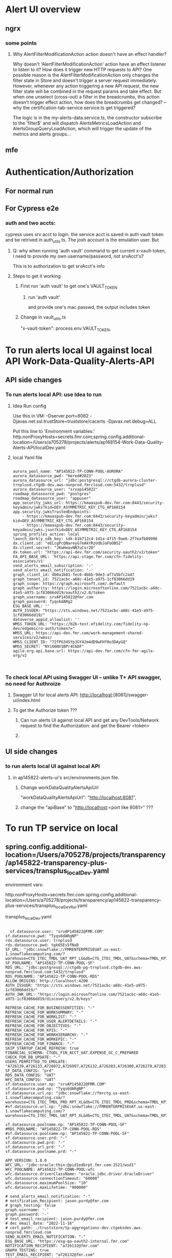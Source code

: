 * Alert UI overview
** ngrx
*** some points
**** Why AlertFilterModificationAction action doesn't have an effect handler?
Why doesn't 'AlertFilterModificationAction' action have an effect listener to listen to it? How does it trigger new HTTP requests to API?
One possible reason is the AlertFilterModificationAction only changes the filter state in Store and doesn't trigger a server request immediately. However, whenever any action triggering a new API request, the new filter state will be combined in the request params and take effect. 
But when one unselect (cross-out) a filter in the breadcrumbs, this action doesn't trigger effect action, how does the breadcrumbs get changed? -- why the certification-tab-service.service.ts get triggered?
 
The logic is in the my-alerts-data.service.ts, the constructor subscribe to the 'filter$' and will dispatch AlertsMetricsLoadAction and AlertsGroupQueryLoadAction, which will trigger the update of the metrics and alerts groups...
** mfe 
* Authentication/Authorization
** For normal run
** For Cypress e2e
*** auth and two accts: 
cypress uses srv acct to login. the service acct is saved in auth vault token and be retrived in auth_utils.ts. The josh account is the emulation user.
But 
**** Q: why when running 'auth vault' command to get current x-vault-token, I need to provide my own username/password, not srvAcct's?
This is to authorization to get srvAcct's info
**** Steps to get it working
***** First run 'auth vault' to get one's VAULT_TOKEN
****** run 'auth vault'
and provide one's mac passwd, the output includes token
***** Change in vault_utils.ts
"x-vault-token": process.env.VAULT_TOKEN,

* To run alerts local UI against local API Work-Data-Quality-Alerts-API
** API side changes
*** To run alerts local API: use Idea to run
**** Idea Run config
Use this in VM:
-Dserver.port=8082 -Djavax.net.ssl.trustStore=truststore/cacerts -Djavax.net.debug=ALL


Put this line to 'Environment variables:'
http.nonProxyHosts=secrets.fmr.com;spring.config.additional-location=/Users/a705278/projects/alerts/ap168154-Work-Data-Quality-Alerts-API/localDev.yaml
**** local Yaml file
#+begin_src

aurora_pool_name: "AP145822-TP-CONN-POOL-AURORA"
aurora_datasource_pwd: "Hered#2023"
aurora_datasource_url: "jdbc:postgresql://ctgdb-aurora-cluster-trnplusd.ctgdb-dev.aws-nonprod.fmrcloud.com:5432/trnplusd"
aurora_datasource_user: "srvap145822"
roadmap_datasource_pwd: "postgres"
roadmap_datasource_user: "appuser"
app_security_jwks_url: https://kmaaspub-dev.fmr.com:8443/security-keyadmin/jwks?kid=DEV_ASYMMETRIC_KEY_CTG_AP168154
app.security.jwksTrustedEndpoints:
    - https://kmaaspub-dev.fmr.com:8443/security-keyadmin/jwks?kid=DEV_ASYMMETRIC_KEY_CTG_AP168154
    - https://kmaaspub-dev.fmr.com:8443/security-keyadmin/jwks.json?kid=DEV_ASYMMETRIC_KEY_CTG_AP168154
spring_profiles_active: local
launch_darkly_sdk_key: sdk-b1b712c4-1d1a-4f15-9ae6-2f7eafb89996
dx.client.id: "eELcgPcQNareyG7eAkYRzUdbJaFbOB52"
dx.client.secret: "JKwHeavNN7uCsr2D"
dx.token.url: "https://api-dev.fmr.com/security-oauth2/v2/token"
FA_API_BASE_URL: 'https://api-stage.fmr.com/cfn-fidelity-associates/v1'
send_alerts_email_subscription: '-'
send_alerts_email_notification: '-'
graph_client_id: db0a1b01-fec6-4bbb-9de3-af7a5bfc2a47
graph_tenant_id: 7521acbc-a68c-41e5-a975-1cf83066dd19
graph_scope: https://graph.microsoft.com/.default
graph_authority: https://login.microsoftonline.com/7521acbc-a68c-41e5-a975-1cf83066dd19/oauth2/v2.0/token
graph_username: srvAP145822@fmr.com
graph_password: Tyqs6dARg2
ESG_BASE_URL: ''
AUTH_ISSUER: "https://sts.windows.net/7521acbc-a68c-41e5-a975-1cf83066dd19/"
dataverse_appid_allowlist: ''
WMSS_TOKEN_URL: "https://b2b-test.efidelity.com/fidelity-np-dev/edgemicro-auth/token?="
WMSS_URL: https://api-dev.fmr.com/work-management-shared-services/v2/wmss/
WMSS_CLIENT_ID: "72fPG34SYpJGY42m4dD9wFHf0o3DAyGQ"
WMSS_SECRET: "NYi66NV1BPr4C6DF"
agile.org.api.base.url: https://api-dev.fmr.com/cfn-fmr-agile-org/v2


#+end_src
*** To check local API using Swagger UI -- unlike T+ API swagger, no need for Authroize
**** Swagger UI for local alerts API: http://localhost:[8081]/swagger-ui/index.html
**** To get the Authorize token ???
***** Can run alerts UI against local API and get any DevTools/Network request to find the Authorization: and get the Bearer <token>
***** 
** UI side changes
*** to run alerts local UI against local API
**** in ap145822-alerts-ui's src/environments.json file. 
***** Change workDataQualityAlertsApiUrl
"workDataQualityAlertsApiUrl": "http://localhost:8081",
***** change the "apiBase" to "http://localhost:<port like 8081>" ???


* To run TP service on local
** spring.config.additional-location=/Users/a705278/projects/transparency/ap145822-transparency-plus-services/transplus_localDev.yaml
environment vars:

http.nonProxyHosts=secrets.fmr.com
spring.config.additional-location=/Users/a705278/projects/transparency/ap145822-transparency-plus-services/transplus_localDev_Rui.yaml



transplus_localDev.yaml
#+begin_src

  sf.datasource.user: "srvAP145822@FMR.COM"
sf.datasource.pwd: "Tyqs6dARgNP"
rds.datasource.user: trnplusd
rds.datasource.pwd: tgk65Es5fNaD
SF_URL: "jdbc:snowflake://FMRENTERPRISEUAT.us-east-1.snowflakecomputing.com/?warehouse=CTG_ITEC_TMDL_UAT_RPT_LG&db=CTG_ITEC_TMDL_UAT&schema=TMDL_KPI_METRIC_FRAMEWORK_C&proxyHost=http.proxy.fmr.com&proxyPort=8000&useProxy=true"
SF_POOLNAME: "AP145822-TP-CONN-POOL-SF"
RDS_URL: "jdbc:postgresql://ctgdb-pg-trnplusd.ctgdb-dev.aws-nonprod.fmrcloud.com:5432/trnplusd"
RDS_POOLNAME: "AP145822-TP-CONN-POOL-RDS"
ALLOW_ORIGINS: http://localhost:4200
AUTH_ISSUER: "https://sts.windows.net/7521acbc-a68c-41e5-a975-1cf83066dd19/"
AUTH_JWK_URL: "https://login.microsoftonline.com/7521acbc-a68c-41e5-a975-1cf83066dd19/discovery/v2.0/keys"

REFRESH_CACHE_FOR_BUSINESSENTITIES: "-"
REFRESH_CACHE_FOR_WORKSUMMARY: "-"
REFRESH_CACHE_FOR_WORKLIST: "-"
REFRESH_CACHE_FOR_USER_ALERTDETAILS: "-"
REFRESH_CACHE_FOR_OBJECTIVES: "-"
REFRESH_CACHE_FOR_KPIS: "-"
REFRESH_CACHE_FOR_WORKHIERARCHY: "-"
REFRESH_CACHE_FOR_WORKEPIC: "-"
REFRESH_CACHE_FOR_FINANCE: "-"
SKIP_STARTUP_CACHE_REFRESH: true
FINANCIAL_SCHEMA: CTGDL_FIN_ACCT_UAT.EXPENSE_GC_C_PREPARED
CHECK_FOR_DB_UPDATE: "-"
USERS_PERMITTED_TO_EMULATE: "A726139,A726133,A726072,A726997,A726132,A726283,A726300,A726279,A728319,A727634,A731027,A732524,A406018,A580272,A691094,A507481,A697894,A533012,A712679,A567744,A699471,A436625,A702172,A535600,A701157,A699500,A400241,A684258,A647993,A664941,A725511,A659733,A697957,A697970,A712395,A424097"
SF_DATA_CONFIG: "prd"
RDS_DATA_CONFIG: "UAT"
WFC_DATA_CONFIG: "UAT"
sf.datasource.user.np: "srvAP145822@FMR.COM"
sf.datasource.pwd.np: "Tyqs6dARgNP"
sf.datasource.url.np: "jdbc:snowflake://fmrctg.us-east-1.snowflakecomputing.com/?warehouse=CTG_ITEC_TMDL_PRD_RPT_XL&db=CTG_ITEC_TMDL_PRD&schema=TMDL_KPI_METRIC_FRAMEWORK_C&proxyHost=http.proxy.fmr.com&proxyPort=8000&useProxy=true"
#sf.datasource.url.np: "jdbc:snowflake://FMRENTERPRISEUAT.us-east-1.snowflakecomputing.com/?warehouse=CTG_ITEC_TMDL_UAT_RPT_XL&db=CTG_ITEC_TMDL_UAT&schema=TMDL_KPI_METRIC_FRAMEWORK_C&proxyHost=http.proxy.fmr.com&proxyPort=8000&useProxy=true"

sf.datasource.poolname.np: "AP145822-TP-CONN-POOL-SF"
#RDS_POOLNAME: "AP145822-TP-CONN-POOL-RDS"
#sf.datasource.poolname.np: "AP145822-TP-CONN-POOL-SF"
sf.datasource.user.prd: "-"
sf.datasource.pwd.prd: "-"
sf.datasource.url.prd: "-"
sf.datasource.poolname.prd: "-"

APP_VERSION: 1.0.0
WFC_URL: "jdbc:oracle:thin:@pid1edbrpt.fmr.com:1521/wsd1"
WFC_POOLNAME: AP145822-TP-CONN-POOL-wfc
wfc.datasource.driverClassName: "oracle.jdbc.driver.OracleDriver"
wfc.datasource.connectionTimeout: "60000"
wfc.datasource.maximumPoolSize: "10"
wfc.datasource.maxLifetime: "900000"

# send_alerts_email_notification: "-"
# notification_Recipient: jason.purdy@fmr.com
# graph_testing: false
graph.username: '-'
graph.password: '-'
# test_email_recipient: jason.purdy@fmr.com
# dec_email_date: "2022-11-16"
# cert_path: ./truststore/tp-aggregations-dev.ctgeksdev.aws-nonprod.fmrcloud.com
SEND_ALERTS_EMAIL_NOTIFICATION: "-"
ESG_BASE_URL: "https://esg-qa-oauth2-internal.fmr.com"
NOTIFICATION_RECIPIENT: "a726132@fmr.com"
GRAPH_TESTING: true
TEST_EMAIL_RECIPIENT: "a726132@fmr.com"
DEC_EMAIL_DATE: "2022-11-04"
CERT_PATH: ./truststore/tp-aggregations-dev.ctgecsdev.aws-nonprod.fmrcloud.com.jks
tmdl_schema: CTG_TECH_MGMT_DL_PREPARED.TMDL_AGILE_I
AURORA_POOLNAME: "AP145822-TP-CONN-POOL-AURORA"
wfc.api.base.url: "https://dit.api.workforce.fmr.com/"
FA_API_BASE_URL: https://api-stage.fmr.com/cfn-fidelity-associates/v1
send_alerts_email_subscription: 0 0/15 * * * *
REDIS_CONFIG: "redis-disabled"
ACCESS_GROUP_DISPLAY_NAME: AP145822_DEV
AGILE_ORG_API_BASE_URL: "https://api-dev.fmr.com/cfn-fmr-agile-org/v2"
dynamic_config_url: https://api-pi-dynconfig-np.fmr.com/platform-dyn-cfg/v1/config/artifacts/Transparency/dit
digital_xchange_client_id: 65OC5YsVCDWGQYOeUcpTyC2fVzJx6DGd
digital_xchange_token_url: https://b2b-igw.efidelity.com/fidelity-prd-live/edgemicro-auth-pi-v2-2/token
java_opts: "-Xmx1G"
AURORA_URL: jdbc:postgresql://ctgdb-aurora-cluster-trnpluss.ctgdb-dev.aws-nonprod.fmrcloud.com:5432/trnpluss
AURORA_USER: "srvap145822"
AURORA_PASSWORD: "Changeme#2023"
access_group_display_name: AP145822_DEV
WMSS_CLIENT_ID: "72fPG34SYpJGY42m4dD9wFHf0o3DAyGQ"
WMSS_SECRET: ""
wmss_token_url: "https://b2b-test.efidelity.com/fidelity-np-dev/edgemicro-auth/token?="
wmss_url: "https://api-dev.fmr.com/work-management-shared-services/v2/wmss/"
product_line_users: "srvAP148407DEV,A703914,A731475,A705278"


#+end_src
** to access the TPlus API swagger
http://localhost:8080/transparencyplusservice/swagger-ui/index.html
*** how to get the authorization token to do Authorize for this API?
* What APIs does currently alerts UI access and what data UI get from these APIs
** absURL: 
*** from alert.service.ts ? removable?
**** getBuAbbreviations$()
*** from my-alerts-entity-hierarchy.service.ts
**** loadData():
/piHierarchyWithStats
*** from app.service.ts
**** getUserRoleDetails$()

*** from feature-flag.service.ts  // move to tpApiUrl
**** getFeatureFlags$(...)

*** my-alerts-bu-abbreviations.service.ts
**** getBuAbbreviation$(entityCode: string)
** apiBase
** apiUrl: toggle controlled to point to WSQA API or TP API
** roadmapUrl:

* Overview of Alerts
** How are Alerts generated? The workflow to generate the alerts?
*** Where are they saved and populated, if any?
**** Or they are calculated results?
*** The work flow to generate the alerts?
** Database schema walk through 
*** Tables/views and their purpose
*** important API endpoints
**  What's the kafka's role here?
* serviceNow and JAAlign Integration Overview. Will we support this app in the future?
JA event consumer workflows
** ACRs/tokens to access different resources
** local test run env
** cleanup


